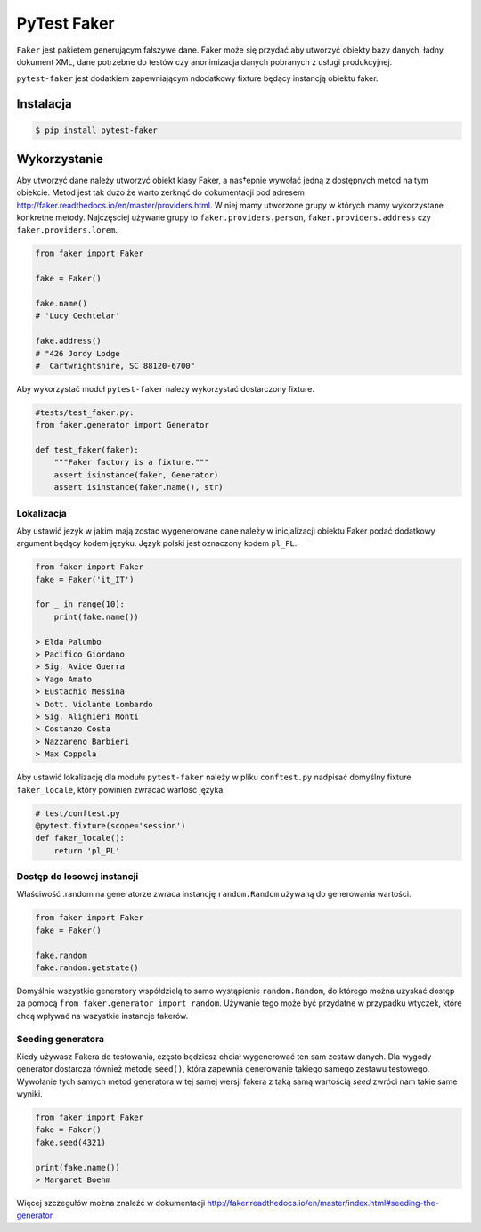 ============
PyTest Faker
============

``Faker`` jest pakietem generującym fałszywe dane. Faker może się przydać aby utworzyć
obiekty bazy danych, ładny dokument XML, dane potrzebne do testów czy anonimizacja danych
pobranych z usługi produkcyjnej.

``pytest-faker`` jest dodatkiem zapewniającym ndodatkowy fixture będący instancją obiektu faker.

Instalacja
----------

.. code-block:: bash

    $ pip install pytest-faker


Wykorzystanie
-------------

Aby utworzyć dane należy utworzyć obiekt klasy Faker, a nas†epnie wywołać jedną z dostępnych
metod na tym obiekcie. Metod jest tak dużo że warto zerknąć do dokumentacji pod adresem
http://faker.readthedocs.io/en/master/providers.html. W niej mamy utworzone grupy w których
mamy wykorzystane konkretne metody. Najczęsciej używane grupy to ``faker.providers.person``,
``faker.providers.address`` czy ``faker.providers.lorem``.


.. code-block:: python

    from faker import Faker

    fake = Faker()

    fake.name()
    # 'Lucy Cechtelar'

    fake.address()
    # "426 Jordy Lodge
    #  Cartwrightshire, SC 88120-6700"

Aby wykorzystać moduł ``pytest-faker`` należy wykorzystać dostarczony fixture.

.. code-block:: python

    #tests/test_faker.py:
    from faker.generator import Generator

    def test_faker(faker):
        """Faker factory is a fixture."""
        assert isinstance(faker, Generator)
        assert isinstance(faker.name(), str)


Lokalizacja
^^^^^^^^^^^

Aby ustawić jezyk w jakim mają zostac wygenerowane dane należy w inicjalizacji
obiektu Faker podać dodatkowy argument będący kodem języku. Język polski jest oznaczony
kodem ``pl_PL``.

.. code-block:: python

    from faker import Faker
    fake = Faker('it_IT')

    for _ in range(10):
        print(fake.name())

    > Elda Palumbo
    > Pacifico Giordano
    > Sig. Avide Guerra
    > Yago Amato
    > Eustachio Messina
    > Dott. Violante Lombardo
    > Sig. Alighieri Monti
    > Costanzo Costa
    > Nazzareno Barbieri
    > Max Coppola

Aby ustawić lokalizację dla modułu ``pytest-faker`` należy w pliku ``conftest.py``
nadpisać domyślny fixture ``faker_locale``, który powinien zwracać wartość języka.


.. code-block:: python

    # test/conftest.py
    @pytest.fixture(scope='session')
    def faker_locale():
        return 'pl_PL'


Dostęp do losowej instancji
^^^^^^^^^^^^^^^^^^^^^^^^^^^

Właściwość .random na generatorze zwraca instancję ``random.Random`` używaną do generowania wartości.

.. code-block:: python

    from faker import Faker
    fake = Faker()

    fake.random
    fake.random.getstate()

Domyślnie wszystkie generatory współdzielą to samo wystąpienie ``random.Random``,
do którego można uzyskać dostęp za pomocą ``from faker.generator import random``.
Używanie tego może być przydatne w przypadku wtyczek, które chcą wpływać na wszystkie
instancje fakerów.


Seeding generatora
^^^^^^^^^^^^^^^^^^

Kiedy używasz Fakera do testowania, często będziesz chciał wygenerować ten sam zestaw danych.
Dla wygody generator dostarcza również metodę ``seed()``, która zapewnia generowanie
takiego samego zestawu testowego. Wywołanie tych samych metod generatora w tej samej
wersji fakera z taką samą wartością `seed` zwróci nam takie same wyniki.

.. code-block:: python

    from faker import Faker
    fake = Faker()
    fake.seed(4321)

    print(fake.name())
    > Margaret Boehm

Więcej szczegułów można znaleźć w dokumentacji http://faker.readthedocs.io/en/master/index.html#seeding-the-generator